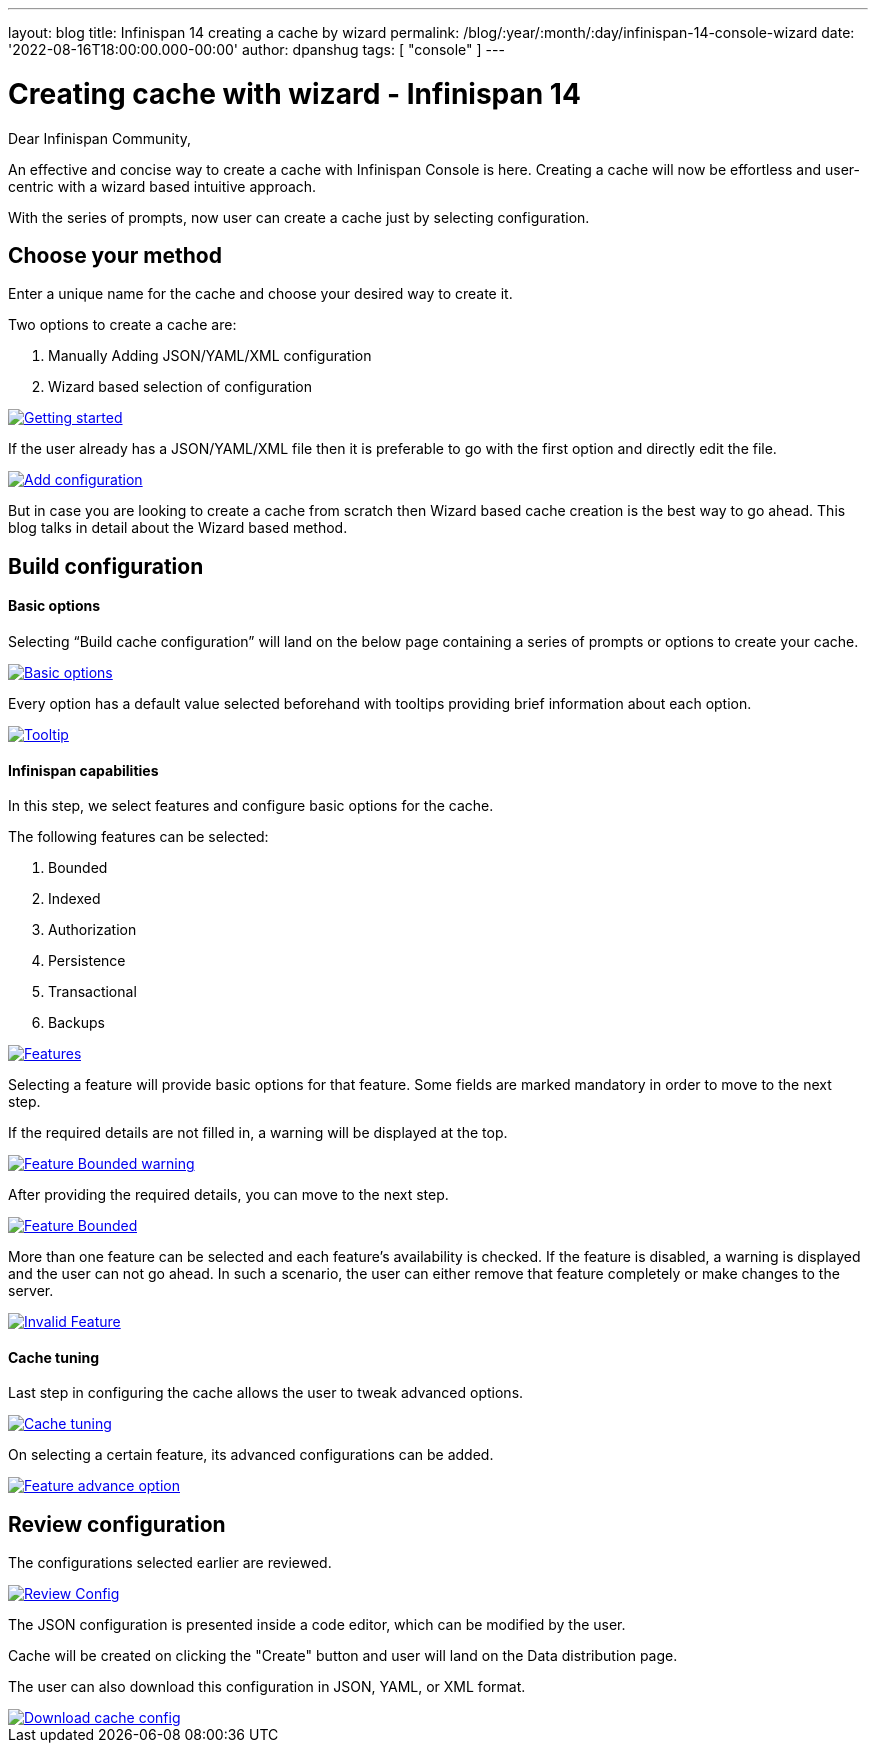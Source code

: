 ---
layout: blog
title: Infinispan 14 creating a cache by wizard
permalink: /blog/:year/:month/:day/infinispan-14-console-wizard
date: '2022-08-16T18:00:00.000-00:00'
author: dpanshug
tags: [ "console" ]
---

= Creating cache with wizard - Infinispan 14

Dear Infinispan Community,

An effective and concise way to create a cache with Infinispan Console is here.
Creating a cache will now be effortless and user-centric with a wizard based intuitive approach.

With the series of prompts, now user can create a cache just by selecting configuration.

== Choose your method

Enter a unique name for the cache and choose your desired way to create it.

.Two options to create a cache are:
. Manually Adding JSON/YAML/XML configuration
. Wizard based selection of configuration

[caption="Console wizard: getting started",link=/assets/images/blog/cache-wizard/wizard1.png]
image::/assets/images/blog/cache-wizard/wizard1.png[Getting started]

If the user already has a JSON/YAML/XML file then it is preferable to go with the first option and directly edit the file.

[caption="Console wizard: add configuration",link=/assets/images/blog/cache-wizard/wizard2.png]
image::/assets/images/blog/cache-wizard/wizard2.png[Add configuration]

But in case you are looking to create a cache from scratch then Wizard based cache creation is the best way to go ahead. This blog talks in detail about the Wizard based method.

== Build configuration

==== Basic options

Selecting “Build cache configuration” will land on the below page containing a series of prompts or options to create your cache. 

[caption="Console wizard: basic options",link=/assets/images/blog/cache-wizard/wizard3.png]
image::/assets/images/blog/cache-wizard/wizard3.png[Basic options]

Every option has a default value selected beforehand with tooltips providing brief information about each option.

[caption="Console wizard: tooltip",link=/assets/images/blog/cache-wizard/wizard11.png]
image::/assets/images/blog/cache-wizard/wizard11.png[Tooltip]

==== Infinispan capabilities

In this step, we select features and configure basic options for the cache. 

The following features can be selected:

. Bounded
. Indexed
. Authorization
. Persistence
. Transactional
. Backups

[caption="Console wizard: features",link=/assets/images/blog/cache-wizard/wizard4.png]
image::/assets/images/blog/cache-wizard/wizard4.png[Features]

Selecting a feature will provide basic options for that feature. Some fields are marked mandatory in order to move to the next step. 

If the required details are not filled in, a warning will be displayed at the top.

[caption="Console wizard: feature bounded warning",link=/assets/images/blog/cache-wizard/wizard5.1.png]
image::/assets/images/blog/cache-wizard/wizard5.1.png[Feature Bounded warning]

After providing the required details, you can move to the next step.

[caption="Console wizard: feature bounded",link=/assets/images/blog/cache-wizard/wizard5.2.png]
image::/assets/images/blog/cache-wizard/wizard5.2.png[Feature Bounded]

More than one feature can be selected and each feature's availability is checked. If the feature is disabled, a warning is displayed and the user can not go ahead. In such a scenario, the user can either remove that feature completely or make changes to the server.

[caption="Console wizard: invalid feature",link=/assets/images/blog/cache-wizard/wizard6.png]
image::/assets/images/blog/cache-wizard/wizard6.png[Invalid Feature]

==== Cache tuning

Last step in configuring the cache allows the user to tweak advanced options.

[caption="Console wizard: cache tuning",link=/assets/images/blog/cache-wizard/wizard7.png]
image::/assets/images/blog/cache-wizard/wizard7.png[Cache tuning]

On selecting a certain feature, its advanced configurations can be added.

[caption="Console wizard: feature advance option",link=/assets/images/blog/cache-wizard/wizard8.png]
image::/assets/images/blog/cache-wizard/wizard8.png[Feature advance option]

== Review configuration

The configurations selected earlier are reviewed.

[caption="Console wizard: review config",link=/assets/images/blog/cache-wizard/wizard9.png]
image::/assets/images/blog/cache-wizard/wizard9.png[Review Config]

The JSON configuration is presented inside a code editor, which can be modified by the user.

Cache will be created on clicking the "Create" button and user will land on the Data distribution page.

The user can also download this configuration in JSON, YAML, or XML format.

[caption="Console wizard: download cache config",link=/assets/images/blog/cache-wizard/wizard10.png]
image::/assets/images/blog/cache-wizard/wizard10.png[Download cache config]